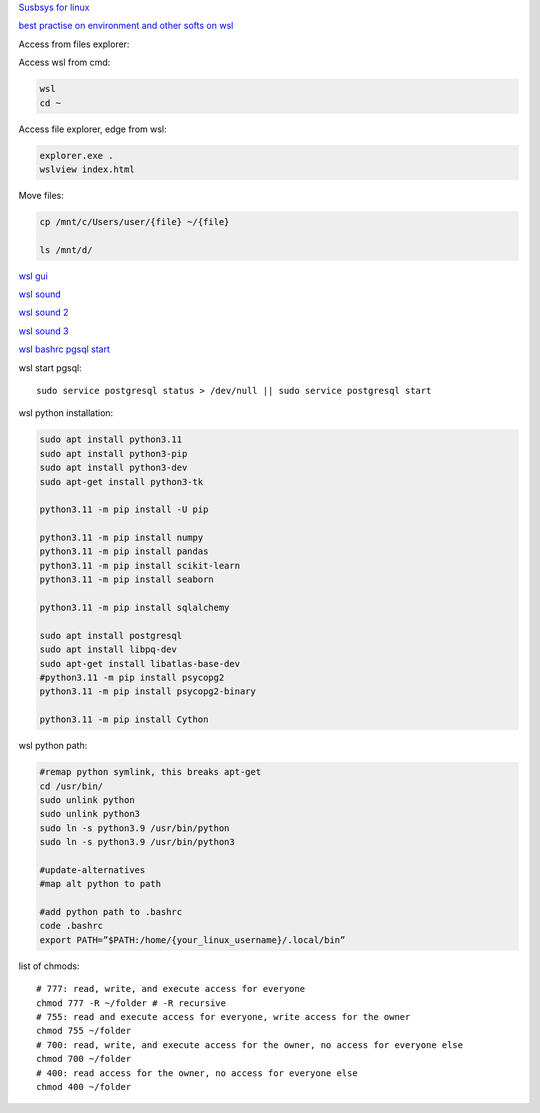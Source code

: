 .. ---------------------
.. table-of-contents
.. ---------------------

`Susbsys for linux <https://docs.microsoft.com/en-us/windows/wsl/install#install>`_

`best practise on environment and other softs on wsl <https://learn.microsoft.com/en-us/windows/wsl/setup/environment>`_

Access from files explorer:

.. code-block:: text
    \\wsl$
    \\wsl$\Ubuntu\home\user

Access wsl from cmd:

.. code-block:: text

    wsl
    cd ~

Access file explorer, edge from wsl:

.. code-block:: text

    explorer.exe .
    wslview index.html

Move files:

.. code-block:: console

    cp /mnt/c/Users/user/{file} ~/{file}
    
    ls /mnt/d/

`wsl gui <https://techcommunity.microsoft.com/t5/windows-dev-appconsult/running-wsl-gui-apps-on-windows-10/ba-p/1493242>`_

`wsl sound <https://www.linuxuprising.com/2021/03/how-to-get-sound-pulseaudio-to-work-on.html>`_

`wsl sound 2 <https://github.com/microsoft/WSL/issues/5816>`_

`wsl sound 3 <https://discourse.ubuntu.com/t/getting-sound-to-work-on-wsl2/11869/8>`_

`wsl bashrc pgsql start <https://www.wanzul.net/2021/07/03/making-postgresql-run-on-first-start-of-wsl-2-terminal/>`_

wsl start pgsql::

     sudo service postgresql status > /dev/null || sudo service postgresql start

wsl python installation:

.. code-block:: console

    sudo apt install python3.11
    sudo apt install python3-pip
    sudo apt install python3-dev
    sudo apt-get install python3-tk 

    python3.11 -m pip install -U pip

    python3.11 -m pip install numpy
    python3.11 -m pip install pandas
    python3.11 -m pip install scikit-learn
    python3.11 -m pip install seaborn
    
    python3.11 -m pip install sqlalchemy
    
    sudo apt install postgresql
    sudo apt install libpq-dev
    sudo apt-get install libatlas-base-dev
    #python3.11 -m pip install psycopg2
    python3.11 -m pip install psycopg2-binary

    python3.11 -m pip install Cython

wsl python path:

.. code-block:: console

    #remap python symlink, this breaks apt-get
    cd /usr/bin/
    sudo unlink python
    sudo unlink python3
    sudo ln -s python3.9 /usr/bin/python
    sudo ln -s python3.9 /usr/bin/python3

    #update-alternatives
    #map alt python to path

    #add python path to .bashrc
    code .bashrc
    export PATH=”$PATH:/home/{your_linux_username}/.local/bin”

list of chmods::

    # 777: read, write, and execute access for everyone
    chmod 777 -R ~/folder # -R recursive
    # 755: read and execute access for everyone, write access for the owner
    chmod 755 ~/folder 
    # 700: read, write, and execute access for the owner, no access for everyone else
    chmod 700 ~/folder
    # 400: read access for the owner, no access for everyone else
    chmod 400 ~/folder
